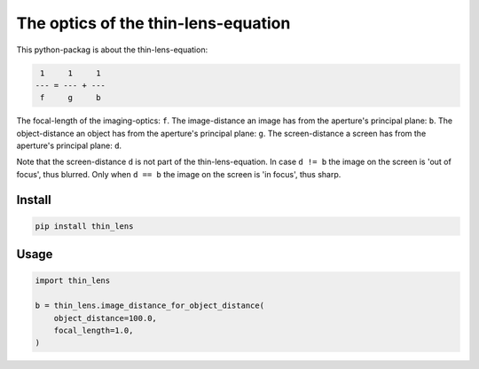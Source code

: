 ####################################
The optics of the thin-lens-equation
####################################
|TestStatus| |PyPiStatus| |BlackStyle| |PackStyleBlack| |LicenseBadge|

This python-packag is about the thin-lens-equation:

|ImgThinLens|

.. |ImgThinLens| image:: https://github.com/cherenkov-plenoscope/thin_lens/blob/main/readme/thin_lens_bokeh_overview_scale.svg?raw=True

.. code-block::

     1     1     1
    --- = --- + ---
     f     g     b

The focal-length of the imaging-optics: ``f``.
The image-distance an image has from the aperture's principal plane: ``b``.
The object-distance an object has from the aperture's principal plane: ``g``.
The screen-distance a screen has from the aperture's principal plane: ``d``.

Note that the screen-distance ``d`` is not part of the thin-lens-equation.
In case ``d != b`` the image on the screen is 'out of focus', thus blurred.
Only when ``d == b`` the image on the screen is 'in focus', thus sharp.

*******
Install
*******

.. code-block:: bash

    pip install thin_lens


*****
Usage
*****

.. code-block:: python

    import thin_lens

    b = thin_lens.image_distance_for_object_distance(
        object_distance=100.0,
        focal_length=1.0,
    )


.. |TestStatus| image:: https://github.com/cherenkov-plenoscope/thin_lens/actions/workflows/test.yml/badge.svg?branch=main
    :target: https://github.com/cherenkov-plenoscope/thin_lens/actions/workflows/test.yml

.. |PyPiStatus| image:: https://img.shields.io/pypi/v/thin_lens
    :target: https://pypi.org/project/thin_lens

.. |BlackStyle| image:: https://img.shields.io/badge/code%20style-black-000000.svg
    :target: https://github.com/psf/black

.. |PackStyleBlack| image:: https://img.shields.io/badge/pack%20style-black-000000.svg
    :target: https://github.com/cherenkov-plenoscope/black_pack

.. |LicenseBadge| image:: https://img.shields.io/badge/License-MIT-yellow.svg
    :target: https://opensource.org/licenses/MIT
